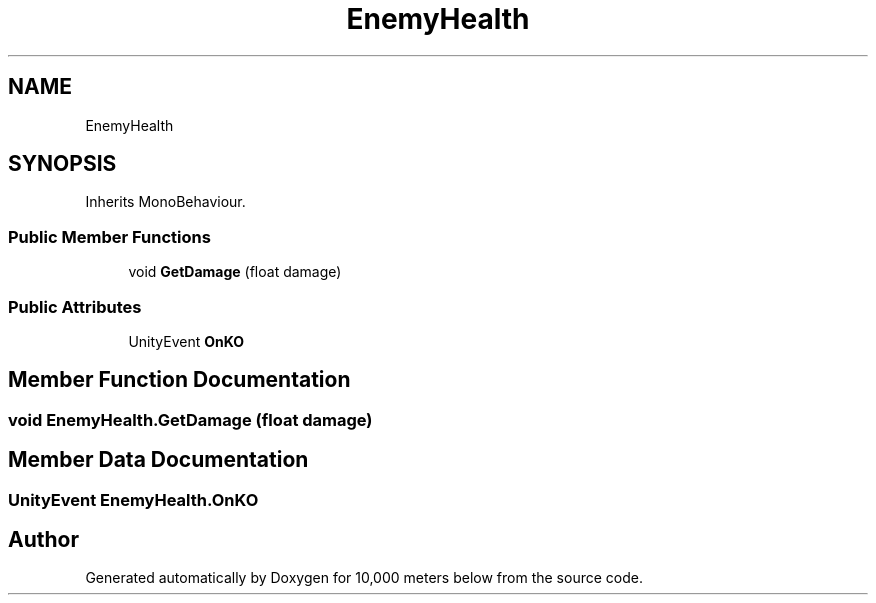 .TH "EnemyHealth" 3 "Sun Dec 12 2021" "10,000 meters below" \" -*- nroff -*-
.ad l
.nh
.SH NAME
EnemyHealth
.SH SYNOPSIS
.br
.PP
.PP
Inherits MonoBehaviour\&.
.SS "Public Member Functions"

.in +1c
.ti -1c
.RI "void \fBGetDamage\fP (float damage)"
.br
.in -1c
.SS "Public Attributes"

.in +1c
.ti -1c
.RI "UnityEvent \fBOnKO\fP"
.br
.in -1c
.SH "Member Function Documentation"
.PP 
.SS "void EnemyHealth\&.GetDamage (float damage)"

.SH "Member Data Documentation"
.PP 
.SS "UnityEvent EnemyHealth\&.OnKO"


.SH "Author"
.PP 
Generated automatically by Doxygen for 10,000 meters below from the source code\&.
